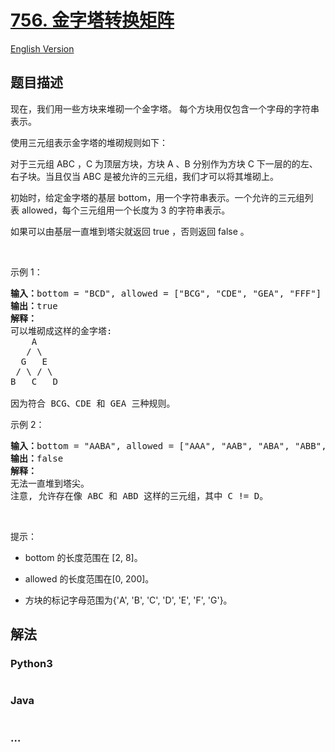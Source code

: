 * [[https://leetcode-cn.com/problems/pyramid-transition-matrix][756.
金字塔转换矩阵]]
  :PROPERTIES:
  :CUSTOM_ID: 金字塔转换矩阵
  :END:
[[./solution/0700-0799/0756.Pyramid Transition Matrix/README_EN.org][English
Version]]

** 题目描述
   :PROPERTIES:
   :CUSTOM_ID: 题目描述
   :END:

#+begin_html
  <!-- 这里写题目描述 -->
#+end_html

#+begin_html
  <p>
#+end_html

现在，我们用一些方块来堆砌一个金字塔。
每个方块用仅包含一个字母的字符串表示。

#+begin_html
  </p>
#+end_html

#+begin_html
  <p>
#+end_html

使用三元组表示金字塔的堆砌规则如下：

#+begin_html
  </p>
#+end_html

#+begin_html
  <p>
#+end_html

对于三元组 ABC ，C 为顶层方块，方块 A 、B 分别作为方块 C
下一层的的左、右子块。当且仅当 ABC
是被允许的三元组，我们才可以将其堆砌上。

#+begin_html
  </p>
#+end_html

#+begin_html
  <p>
#+end_html

初始时，给定金字塔的基层 bottom，用一个字符串表示。一个允许的三元组列表 allowed，每个三元组用一个长度为
3 的字符串表示。

#+begin_html
  </p>
#+end_html

#+begin_html
  <p>
#+end_html

如果可以由基层一直堆到塔尖就返回 true ，否则返回 false 。

#+begin_html
  </p>
#+end_html

#+begin_html
  <p>
#+end_html

 

#+begin_html
  </p>
#+end_html

#+begin_html
  <p>
#+end_html

示例 1：

#+begin_html
  </p>
#+end_html

#+begin_html
  <pre>
  <strong>输入：</strong>bottom = "BCD", allowed = ["BCG", "CDE", "GEA", "FFF"]
  <strong>输出：</strong>true
  <strong>解释：</strong>
  可以堆砌成这样的金字塔:
      A
     / \
    G   E
   / \ / \
  B   C   D

  因为符合 BCG、CDE 和 GEA 三种规则。
  </pre>
#+end_html

#+begin_html
  <p>
#+end_html

示例 2：

#+begin_html
  </p>
#+end_html

#+begin_html
  <pre>
  <strong>输入：</strong>bottom = "AABA", allowed = ["AAA", "AAB", "ABA", "ABB", "BAC"]
  <strong>输出：</strong>false
  <strong>解释：</strong>
  无法一直堆到塔尖。
  注意, 允许存在像 ABC 和 ABD 这样的三元组，其中 C != D。
  </pre>
#+end_html

#+begin_html
  <p>
#+end_html

 

#+begin_html
  </p>
#+end_html

#+begin_html
  <p>
#+end_html

提示：

#+begin_html
  </p>
#+end_html

#+begin_html
  <ul>
#+end_html

#+begin_html
  <li>
#+end_html

bottom 的长度范围在 [2, 8]。

#+begin_html
  </li>
#+end_html

#+begin_html
  <li>
#+end_html

allowed 的长度范围在[0, 200]。

#+begin_html
  </li>
#+end_html

#+begin_html
  <li>
#+end_html

方块的标记字母范围为{'A', 'B', 'C', 'D', 'E', 'F', 'G'}。

#+begin_html
  </li>
#+end_html

#+begin_html
  </ul>
#+end_html

** 解法
   :PROPERTIES:
   :CUSTOM_ID: 解法
   :END:

#+begin_html
  <!-- 这里可写通用的实现逻辑 -->
#+end_html

#+begin_html
  <!-- tabs:start -->
#+end_html

*** *Python3*
    :PROPERTIES:
    :CUSTOM_ID: python3
    :END:

#+begin_html
  <!-- 这里可写当前语言的特殊实现逻辑 -->
#+end_html

#+begin_src python
#+end_src

*** *Java*
    :PROPERTIES:
    :CUSTOM_ID: java
    :END:

#+begin_html
  <!-- 这里可写当前语言的特殊实现逻辑 -->
#+end_html

#+begin_src java
#+end_src

*** *...*
    :PROPERTIES:
    :CUSTOM_ID: section
    :END:
#+begin_example
#+end_example

#+begin_html
  <!-- tabs:end -->
#+end_html
